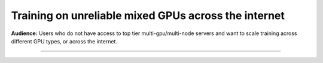 .. _collaborative_training:

#####################################################
Training on unreliable mixed GPUs across the internet
#####################################################
**Audience:** Users who do not have access to top tier multi-gpu/multi-node servers and want to scale training across different GPU types, or across the internet.

----

.. raw:: html

    <div class="display-card-container">
        <div class="row">

.. Add callout items below this line

.. displayitem::
   :header: 1: Training across multiple machines over the internet
   :description: Quickly setup to start training on multiple machines.
   :col_css: col-md-4
   :button_link: collaborative_training_basic.html
   :height: 200
   :tag: basic

.. displayitem::
   :header: 2: Speed up training by enabling under-the-hood optimizations
   :description: Learn which flags to use with the `CollaborativeStrategy` to speed up training.
   :col_css: col-md-4
   :button_link: collaborative_training_intermediate.html
   :height: 200
   :tag: intermediate

.. displayitem::
   :header: 3: Optimize Memory and Communication using compression hooks
   :description: Enable gradient buffer optimizations and communication improvements to reduce bottlenecks in communication.
   :col_css: col-md-4
   :button_link: collaborative_training_expert.html
   :height: 200
   :tag: expert


.. raw:: html

        </div>
    </div>
